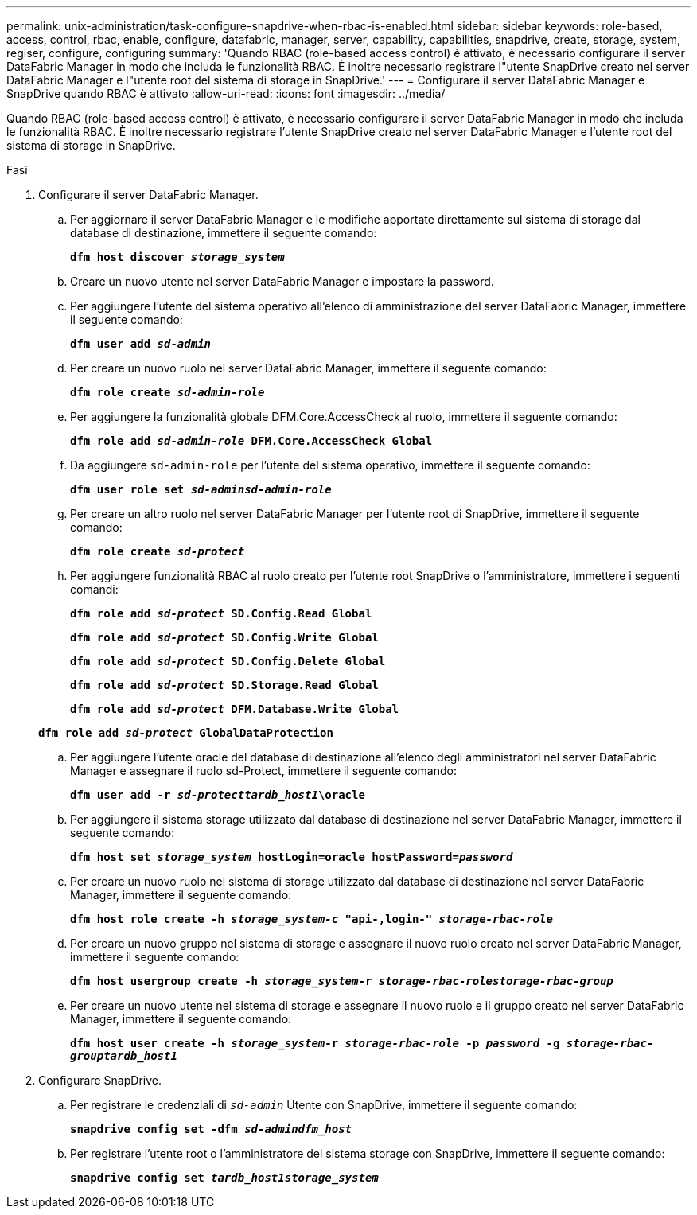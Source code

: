 ---
permalink: unix-administration/task-configure-snapdrive-when-rbac-is-enabled.html 
sidebar: sidebar 
keywords: role-based, access, control, rbac, enable, configure, datafabric, manager, server, capability, capabilities, snapdrive, create, storage, system, regiser, configure, configuring 
summary: 'Quando RBAC (role-based access control) è attivato, è necessario configurare il server DataFabric Manager in modo che includa le funzionalità RBAC. È inoltre necessario registrare l"utente SnapDrive creato nel server DataFabric Manager e l"utente root del sistema di storage in SnapDrive.' 
---
= Configurare il server DataFabric Manager e SnapDrive quando RBAC è attivato
:allow-uri-read: 
:icons: font
:imagesdir: ../media/


[role="lead"]
Quando RBAC (role-based access control) è attivato, è necessario configurare il server DataFabric Manager in modo che includa le funzionalità RBAC. È inoltre necessario registrare l'utente SnapDrive creato nel server DataFabric Manager e l'utente root del sistema di storage in SnapDrive.

.Fasi
. Configurare il server DataFabric Manager.
+
.. Per aggiornare il server DataFabric Manager e le modifiche apportate direttamente sul sistema di storage dal database di destinazione, immettere il seguente comando:
+
`*dfm host discover _storage_system_*`

.. Creare un nuovo utente nel server DataFabric Manager e impostare la password.
.. Per aggiungere l'utente del sistema operativo all'elenco di amministrazione del server DataFabric Manager, immettere il seguente comando:
+
`*dfm user add _sd-admin_*`

.. Per creare un nuovo ruolo nel server DataFabric Manager, immettere il seguente comando:
+
`*dfm role create _sd-admin-role_*`

.. Per aggiungere la funzionalità globale DFM.Core.AccessCheck al ruolo, immettere il seguente comando:
+
`*dfm role add _sd-admin-role_ DFM.Core.AccessCheck Global*`

.. Da aggiungere `sd-admin-role` per l'utente del sistema operativo, immettere il seguente comando:
+
`*dfm user role set _sd-adminsd-admin-role_*`

.. Per creare un altro ruolo nel server DataFabric Manager per l'utente root di SnapDrive, immettere il seguente comando:
+
`*dfm role create _sd-protect_*`

.. Per aggiungere funzionalità RBAC al ruolo creato per l'utente root SnapDrive o l'amministratore, immettere i seguenti comandi:
+
`*dfm role add _sd-protect_ SD.Config.Read Global*`

+
`*dfm role add _sd-protect_ SD.Config.Write Global*`

+
`*dfm role add _sd-protect_ SD.Config.Delete Global*`

+
`*dfm role add _sd-protect_ SD.Storage.Read Global*`

+
`*dfm role add _sd-protect_ DFM.Database.Write Global*`

+
`*dfm role add _sd-protect_ GlobalDataProtection*`

.. Per aggiungere l'utente oracle del database di destinazione all'elenco degli amministratori nel server DataFabric Manager e assegnare il ruolo sd-Protect, immettere il seguente comando:
+
`*dfm user add -r _sd-protecttardb_host1_\oracle*`

.. Per aggiungere il sistema storage utilizzato dal database di destinazione nel server DataFabric Manager, immettere il seguente comando:
+
`*dfm host set _storage_system_ hostLogin=oracle hostPassword=_password_*`

.. Per creare un nuovo ruolo nel sistema di storage utilizzato dal database di destinazione nel server DataFabric Manager, immettere il seguente comando:
+
`*dfm host role create -h _storage_system-c_ "api-**,login-*" _storage-rbac-role_**`

.. Per creare un nuovo gruppo nel sistema di storage e assegnare il nuovo ruolo creato nel server DataFabric Manager, immettere il seguente comando:
+
`*dfm host usergroup create -h _storage_system_-r _storage-rbac-rolestorage-rbac-group_*`

.. Per creare un nuovo utente nel sistema di storage e assegnare il nuovo ruolo e il gruppo creato nel server DataFabric Manager, immettere il seguente comando:
+
`*dfm host user create -h _storage_system_-r _storage-rbac-role_ -p _password_ -g _storage-rbac-grouptardb_host1_*`



. Configurare SnapDrive.
+
.. Per registrare le credenziali di `_sd-admin_` Utente con SnapDrive, immettere il seguente comando:
+
`*snapdrive config set -dfm _sd-admindfm_host_*`

.. Per registrare l'utente root o l'amministratore del sistema storage con SnapDrive, immettere il seguente comando:
+
`*snapdrive config set _tardb_host1storage_system_*`




